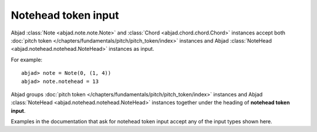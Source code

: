 Notehead token input
====================

Abjad :class:`Note <abjad.note.note.Note>` and :class:`Chord <abjad.chord.chord.Chord>` instances accept both :doc:`pitch token </chapters/fundamentals/pitch/pitch_token/index>` instances and Abjad :class:`NoteHead <abjad.notehead.notehead.NoteHead>` instances as input.

For example:

::

	abjad> note = Note(0, (1, 4))
	abjad> note.notehead = 13
	

.. image:: images/notehead_token1.png

Abjad groups :doc:`pitch token </chapters/fundamentals/pitch/pitch_token/index>` instances and Abjad :class:`NoteHead <abjad.notehead.notehead.NoteHead>` instances together under the heading of **notehead token input**.

Examples in the documentation that ask for notehead token input accept any of the input types shown here.

